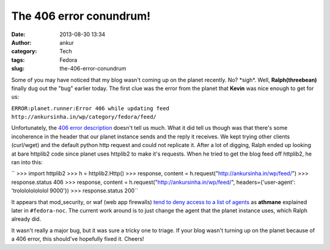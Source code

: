 The 406 error conundrum!
########################
:date: 2013-08-30 13:34
:author: ankur
:category: Tech
:tags: Fedora
:slug: the-406-error-conundrum

Some of you may have noticed that my blog wasn't coming up on the planet
recently. No? \*sigh\*. Well, **Ralph(threebean)** finally dug out the
"bug" earlier today. The first clue was the error from the planet that
**Kevin** was nice enough to get for us:

``ERROR:planet.runner:Error 406 while updating feed http://ankursinha.in/wp/category/fedora/feed/``

Unfortunately, the `406 error description`_ doesn't tell us much. What
it did tell us though was that there's some incoherence in the header
that our planet instance sends and the reply it receives. We kept trying
other clients (curl/wget) and the default python http request and could
not replicate it. After a lot of digging, Ralph ended up looking at bare
httplib2 code since planet uses httplib2 to make it's requests. When he
tried to get the blog feed off httplib2, he ran into this:

`` >>> import httplib2 >>> h = httplib2.Http() >>> response, content = h.request("http://ankursinha.in/wp/feed/") >>> response.status 406 >>> response, content = h.request("http://ankursinha.in/wp/feed/", headers={'user-agent': 'trololololololol 9000'}) >>> response.status 200``

It appears that mod\_security, or waf (web app firewalls) `tend to deny
access to a list of agents`_ as **athmane** explained later in
``#fedora-noc``. The current work around is to just change the agent
that the planet instance uses, which Ralph already did.

It wasn't really a major bug, but it was sure a tricky one to triage. If
your blog wasn't turning up on the planet because of a 406 error, this
should've hopefully fixed it. Cheers!

.. _406 error description: http://www.checkupdown.com/status/E406.html
.. _tend to deny access to a list of agents: https://github.com/SpiderLabs/owasp-modsecurity-crs/blob/master/base_rules/modsecurity_35_scanners.data
